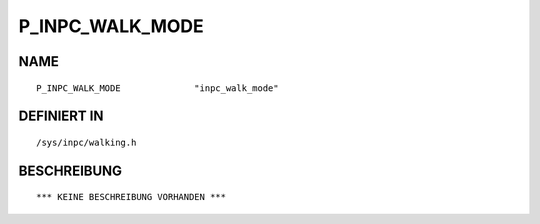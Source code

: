 P_INPC_WALK_MODE
================

NAME
----
::

    P_INPC_WALK_MODE              "inpc_walk_mode"              

DEFINIERT IN
------------
::

    /sys/inpc/walking.h

BESCHREIBUNG
------------
::

    *** KEINE BESCHREIBUNG VORHANDEN ***

